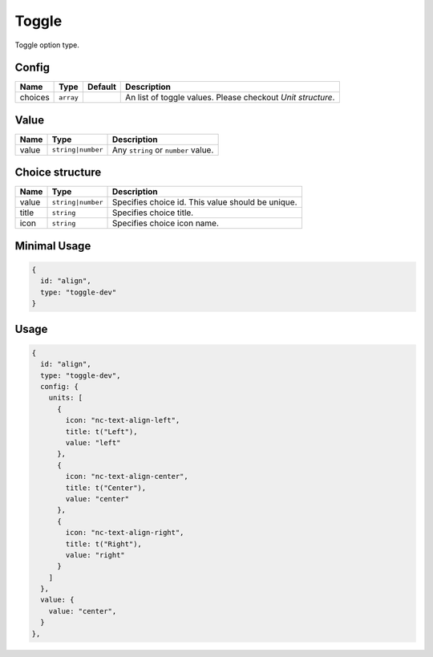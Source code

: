 Toggle
======

Toggle option type.

Config
------

+------------+-------------+-------------+------------------------------------------------------------------------------+
| **Name**   |  **Type**   | **Default** | **Description**                                                              |
+============+=============+=============+==============================================================================+
| choices    | ``array``   |             | An list of toggle values. Please checkout *Unit structure*.                  |
+------------+-------------+-------------+------------------------------------------------------------------------------+

Value
-----

+---------------+-------------------+---------------------------------------------------------------------+
| **Name**      |  **Type**         | **Description**                                                     |
+===============+===================+=====================================================================+
| value         | ``string|number`` | Any ``string`` or ``number`` value.                                 |
+---------------+-------------------+---------------------------------------------------------------------+

Choice structure
----------------

+---------------+-------------------+-----------------------------------------------------------------------------------+
| **Name**      |  **Type**         | **Description**                                                                   |
+===============+===================+===================================================================================+
| value         | ``string|number`` | Specifies choice id. This value should be unique.                                 |
+---------------+-------------------+-----------------------------------------------------------------------------------+
| title         | ``string``        | Specifies choice title.                                                           |
+---------------+-------------------+-----------------------------------------------------------------------------------+
| icon          | ``string``        | Specifies choice icon name.                                                       |
+---------------+-------------------+-----------------------------------------------------------------------------------+


Minimal Usage
-------------

.. code-block:: javascript

    {
      id: "align",
      type: "toggle-dev"
    }

Usage
-----

.. code-block:: javascript

    {
      id: "align",
      type: "toggle-dev",
      config: {
        units: [
          {
            icon: "nc-text-align-left",
            title: t("Left"),
            value: "left"
          },
          {
            icon: "nc-text-align-center",
            title: t("Center"),
            value: "center"
          },
          {
            icon: "nc-text-align-right",
            title: t("Right"),
            value: "right"
          }
        ]
      },
      value: {
        value: "center",
      }
    },
